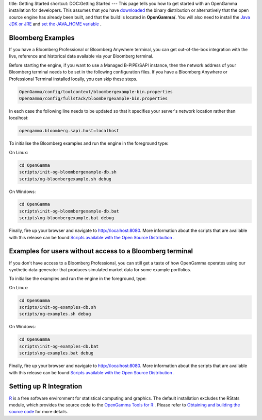 title: Getting Started
shortcut: DOC:Getting Started
---
This page tells you how to get started with an OpenGamma installation for developers. This assumes that you have `downloaded <http://developers.opengamma.com/>`_  the binary distribution or alternatively that the open source engine has already been built, and that the build is located in **OpenGamma/**.  You will also need to install the `Java JDK or JRE <http://java.oracle.com>`_  and `set the JAVA_HOME variable <https://www.google.com/search?q=setting%20JAVA_HOME>`_ .

..................
Bloomberg Examples
..................


If you have a Bloomberg Professional or Bloomberg Anywhere terminal, you can get out-of-the-box integration with the live, reference and historical data available via your Bloomberg terminal.

Before starting the engine, if you want to use a Managed B-PIPE/SAPI instance, then the network address of your Bloomberg terminal needs to be set in the following configuration files.  If you have a Bloomberg Anywhere or Professional Terminal installed locally, you can skip these steps.



.. code::

    OpenGamma/config/toolcontext/bloombergexample-bin.properties
    OpenGamma/config/fullstack/bloombergexample-bin.properties




In each case the following line needs to be updated so that it specifies your server's network location rather than localhost:



.. code::

    opengamma.bloomberg.sapi.host=localhost




To initialise the Bloomberg examples and run the engine in the foreground type:

On Linux:



.. code::

    cd OpenGamma
    scripts/init-og-bloombergexample-db.sh
    scripts/og-bloombergexample.sh debug




On Windows:



.. code::

    cd OpenGamma
    scripts\init-og-bloombergexample-db.bat
    scripts\og-bloombergexample.bat debug




Finally, fire up your browser and navigate to http://localhost:8080. More information about the scripts that are available with this release can be found `Scripts available with the Open Source Distribution </confluence/DOC/OpenGamma-Platform-Documentation/Getting-Started/Scripts-available-with-the-Open-Source-Distribution/index.rst>`_ .

.........................................................
Examples for users without access to a Bloomberg terminal
.........................................................


If you don't have access to a Bloomberg Professional, you can still get a taste of how OpenGamma operates using our synthetic data generator that produces simulated market data for some example portfolios.

To initialise the examples and run the engine in the foreground, type:

On Linux:



.. code::

    cd OpenGamma
    scripts/init-og-examples-db.sh
    scripts/og-examples.sh debug




On Windows:



.. code::

    cd OpenGamma
    scripts\init-og-examples-db.bat
    scripts\og-examples.bat debug




Finally, fire up your browser and navigate to http://localhost:8080. More information about the scripts that are available with this release can be found `Scripts available with the Open Source Distribution </confluence/DOC/OpenGamma-Platform-Documentation/Getting-Started/Scripts-available-with-the-Open-Source-Distribution/index.rst>`_ .

........................
Setting up R Integration
........................


`R <http://www.r-project.org/>`_  is a free software environment for statistical computing and graphics. The default installation excludes the RStats module, which provides the source code to the `OpenGamma Tools for R </confluence/DOC/OpenGamma-Platform-Documentation/OpenGamma-Tools-for-R/index.rst>`_ . Please refer to `Obtaining and building the source code </confluence/DOC/OpenGamma-Platform-Documentation/Developing-with-the-OpenGamma-Source-Code/Obtaining-and-building-the-source-code/index.rst>`_  for more details.

